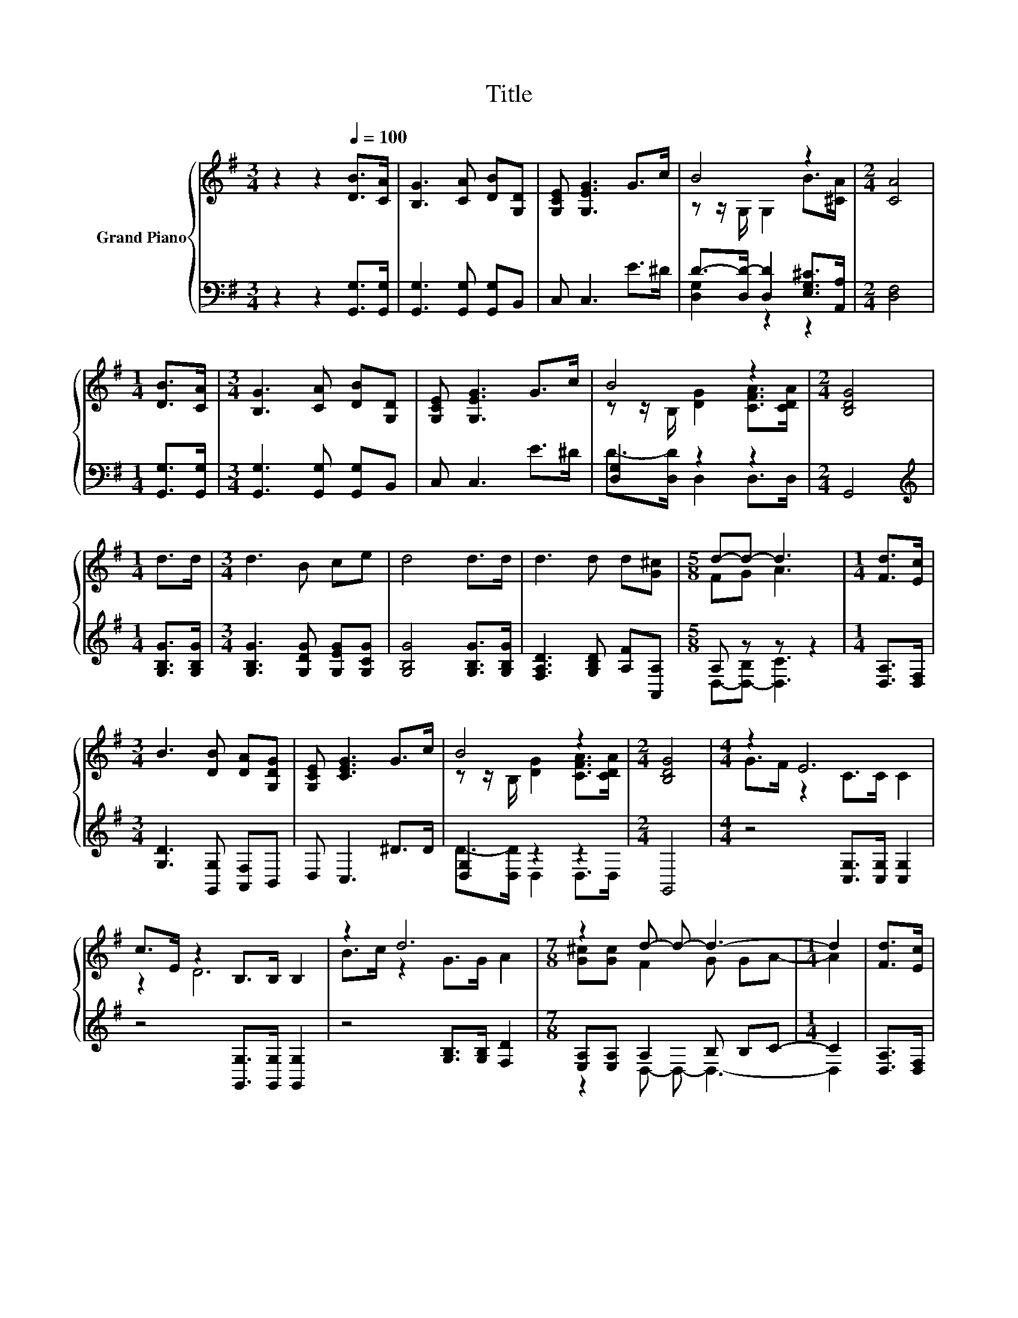 X:1
T:Title
%%score { ( 1 3 ) | ( 2 4 ) }
L:1/8
M:3/4
K:G
V:1 treble nm="Grand Piano"
V:3 treble 
V:2 bass 
V:4 bass 
V:1
 z2 z2[Q:1/4=100] [DB]>[CA] | [B,G]3 [CA] [DB][G,D] | [G,CE] [G,EG]3 G>c | B4 z2 |[M:2/4] [CA]4 | %5
[M:1/4] [DB]>[CA] |[M:3/4] [B,G]3 [CA] [DB][G,D] | [G,CE] [G,EG]3 G>c | B4 z2 |[M:2/4] [B,DG]4 | %10
[M:1/4] d>d |[M:3/4] d3 B ce | d4 d>d | d3 d d[G^c] |[M:5/8] d-d- d3 |[M:1/4] [Fd]>[Ec] | %16
[M:3/4] B3 [DB] [DA][G,DG] | [G,CE] [CEG]3 G>c | B4 z2 |[M:2/4] [B,DG]4 |[M:4/4] z2 E6 | %21
 c>E z2 B,>B, B,2 | z2 d6 |[M:7/8] z2 d- d- d3- |[M:1/4] d2 | [Fd]>[Ec] | %26
[M:3/4] B3 [DB] [DA][G,DG] | [G,CE] [CEG]3 G>c | B4 z2 |[M:6/4] .[B,DG]6 z6 |] %30
V:2
 z2 z2 [G,,G,]>[G,,G,] | [G,,G,]3 [G,,G,] [G,,G,]B,, | C, C,3 E>^D | %3
 D->[D,D-] [D,D]2 [E,G,^C]>[A,,A,] |[M:2/4] [D,F,]4 |[M:1/4] [G,,G,]>[G,,G,] | %6
[M:3/4] [G,,G,]3 [G,,G,] [G,,G,]B,, | C, C,3 E>^D | [D,G,]2 z2 z2 |[M:2/4] G,,4 | %10
[M:1/4][K:treble] [G,B,G]>[G,B,G] |[M:3/4] [G,B,G]3 [G,DG] [G,EG][G,CG] | %12
 [G,B,G]4 [G,B,G]>[G,B,G] | [F,A,D]3 [G,B,D] [A,F][A,,A,] |[M:5/8] A, z z z2 | %15
[M:1/4] [D,A,]>[D,F,] |[M:3/4] [G,D]3 [G,,G,] [A,,F,]B,, | D, C,3 ^D>D | [D,G,]2 z2 z2 | %19
[M:2/4] G,,4 |[M:4/4] z4 [C,G,]>[C,G,] [C,G,]2 | z4 [G,,G,]>[G,,G,] [G,,G,]2 | %22
 z4 [G,B,]>[G,B,] [F,D]2 |[M:7/8] [E,A,][E,A,] A,2 B, B,C- |[M:1/4] C2 | [D,A,]>[D,F,] | %26
[M:3/4] [G,D]3 [G,,G,] [A,,F,]B,, | D, C,3 ^D>D | [D,G,]2 z2 z2 |[M:6/4] .G,,6 z6 |] %30
V:3
 x6 | x6 | x6 | z z/ G,/ G,2 B>[^CA] |[M:2/4] x4 |[M:1/4] x2 |[M:3/4] x6 | x6 | %8
 z z/ B,/ [DG]2 [CFA]>[CDA] |[M:2/4] x4 |[M:1/4] x2 |[M:3/4] x6 | x6 | x6 |[M:5/8] FG A3 | %15
[M:1/4] x2 |[M:3/4] x6 | x6 | z z/ B,/ [DG]2 [CFA]>[CDA] |[M:2/4] x4 |[M:4/4] G>F z2 C>C C2 | %21
 z2 D6 | B>c z2 G>G A2 |[M:7/8] [G^c][Gc] F2 G GA- |[M:1/4] A2 | x2 |[M:3/4] x6 | x6 | %28
 z z/ B,/ [DG]2 [CFA]>[CDA] |[M:6/4] x12 |] %30
V:4
 x6 | x6 | x6 | [D,G,]2 z2 z2 |[M:2/4] x4 |[M:1/4] x2 |[M:3/4] x6 | x6 | D->[D,D] D,2 D,>D, | %9
[M:2/4] x4 |[M:1/4][K:treble] x2 |[M:3/4] x6 | x6 | x6 |[M:5/8] D,-[D,-B,] [D,C]3 |[M:1/4] x2 | %16
[M:3/4] x6 | x6 | D->[D,D] D,2 D,>D, |[M:2/4] x4 |[M:4/4] x8 | x8 | x8 |[M:7/8] z2 D,- D,- D,3- | %24
[M:1/4] D,2 | x2 |[M:3/4] x6 | x6 | D->[D,D] D,2 D,>D, |[M:6/4] x12 |] %30

